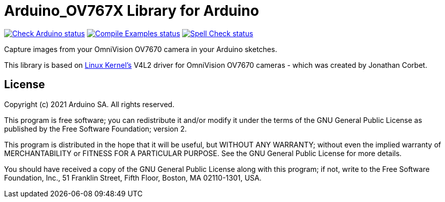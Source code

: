 :repository-owner: arduino-libraries
:repository-name: Arduino_OV767X

= {repository-name} Library for Arduino =

image:https://github.com/{repository-owner}/{repository-name}/actions/workflows/check-arduino.yml/badge.svg["Check Arduino status", link="https://github.com/{repository-owner}/{repository-name}/actions/workflows/check-arduino.yml"]
image:https://github.com/{repository-owner}/{repository-name}/actions/workflows/compile-examples.yml/badge.svg["Compile Examples status", link="https://github.com/{repository-owner}/{repository-name}/actions/workflows/compile-examples.yml"]
image:https://github.com/{repository-owner}/{repository-name}/actions/workflows/spell-check.yml/badge.svg["Spell Check status", link="https://github.com/{repository-owner}/{repository-name}/actions/workflows/spell-check.yml"]

Capture images from your OmniVision OV7670 camera in your Arduino sketches.

This library is based on https://www.kernel.org[Linux Kernel's] V4L2 driver for OmniVision OV7670 cameras - which was created by Jonathan Corbet.

== License ==

Copyright (c) 2021 Arduino SA. All rights reserved.

This program is free software; you can redistribute it and/or modify it under the terms of the GNU General Public License as published by the Free Software Foundation; version 2.

This program is distributed in the hope that it will be useful, but WITHOUT ANY WARRANTY; without even the implied warranty of MERCHANTABILITY or FITNESS FOR A PARTICULAR PURPOSE. See the GNU General Public License for more details.

You should have received a copy of the GNU General Public License along with this program; if not, write to the Free Software Foundation, Inc., 51 Franklin Street, Fifth Floor, Boston, MA 02110-1301, USA.
